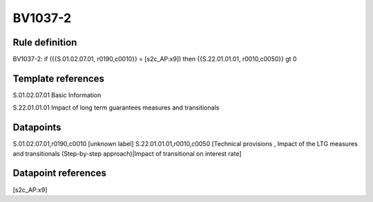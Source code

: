 ========
BV1037-2
========

Rule definition
---------------

BV1037-2: if ({{S.01.02.07.01, r0190,c0010}} = [s2c_AP:x9]) then {{S.22.01.01.01, r0010,c0050}} gt 0


Template references
-------------------

S.01.02.07.01 Basic Information

S.22.01.01.01 Impact of long term guarantees measures and transitionals


Datapoints
----------

S.01.02.07.01,r0190,c0010 [unknown label]
S.22.01.01.01,r0010,c0050 [Technical provisions , Impact of the LTG measures and transitionals (Step-by-step approach)|Impact of transitional on interest rate]



Datapoint references
--------------------

[s2c_AP:x9]